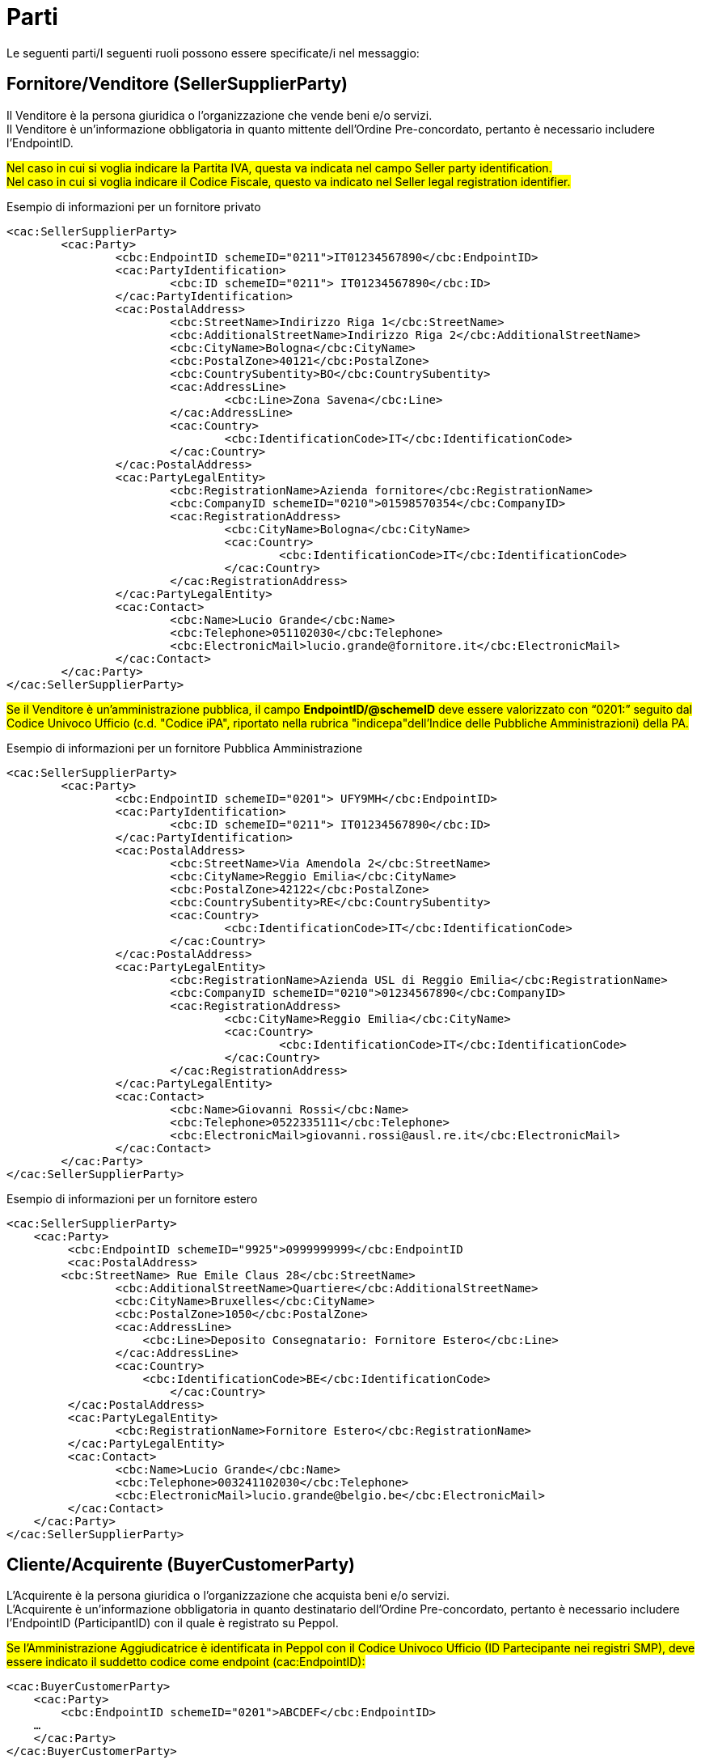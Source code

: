 [[parti]]
= Parti

Le seguenti parti/I seguenti ruoli possono essere specificate/i nel messaggio:

== Fornitore/Venditore (SellerSupplierParty)

Il Venditore è la persona giuridica o l’organizzazione che vende beni e/o servizi. +
Il Venditore è un’informazione obbligatoria in quanto mittente dell’Ordine Pre-concordato, pertanto è necessario includere l’EndpointID.


#Nel caso in cui si voglia indicare la Partita IVA, questa va indicata nel campo Seller party identification.# +
#Nel caso in cui si voglia indicare il Codice Fiscale, questo va indicato nel Seller legal registration identifier.#


.Esempio di informazioni per un fornitore privato
[source, xml, indent=0]
----
<cac:SellerSupplierParty>
	<cac:Party>
		<cbc:EndpointID schemeID="0211">IT01234567890</cbc:EndpointID>
		<cac:PartyIdentification>
			<cbc:ID schemeID="0211"> IT01234567890</cbc:ID>
		</cac:PartyIdentification>
		<cac:PostalAddress>
			<cbc:StreetName>Indirizzo Riga 1</cbc:StreetName>
			<cbc:AdditionalStreetName>Indirizzo Riga 2</cbc:AdditionalStreetName>
			<cbc:CityName>Bologna</cbc:CityName>
			<cbc:PostalZone>40121</cbc:PostalZone>
			<cbc:CountrySubentity>BO</cbc:CountrySubentity>
			<cac:AddressLine>
				<cbc:Line>Zona Savena</cbc:Line>
			</cac:AddressLine>
			<cac:Country>
				<cbc:IdentificationCode>IT</cbc:IdentificationCode>
			</cac:Country>
		</cac:PostalAddress>
		<cac:PartyLegalEntity>
			<cbc:RegistrationName>Azienda fornitore</cbc:RegistrationName>
			<cbc:CompanyID schemeID="0210">01598570354</cbc:CompanyID>
			<cac:RegistrationAddress>
				<cbc:CityName>Bologna</cbc:CityName>
				<cac:Country>
					<cbc:IdentificationCode>IT</cbc:IdentificationCode>
				</cac:Country>
			</cac:RegistrationAddress>
		</cac:PartyLegalEntity>
		<cac:Contact>
			<cbc:Name>Lucio Grande</cbc:Name>
			<cbc:Telephone>051102030</cbc:Telephone>
			<cbc:ElectronicMail>lucio.grande@fornitore.it</cbc:ElectronicMail>
		</cac:Contact>
	</cac:Party>
</cac:SellerSupplierParty>
----

#Se il Venditore è un’amministrazione pubblica, il campo *EndpointID/@schemeID* deve essere valorizzato con “0201:” seguito dal Codice Univoco Ufficio (c.d. "Codice iPA", riportato nella rubrica "indicepa"dell'Indice delle Pubbliche Amministrazioni) della PA.#

.Esempio di informazioni per un fornitore Pubblica Amministrazione
[source, xml, indent=0]
----
<cac:SellerSupplierParty>
	<cac:Party>
		<cbc:EndpointID schemeID="0201"> UFY9MH</cbc:EndpointID>
		<cac:PartyIdentification>
			<cbc:ID schemeID="0211"> IT01234567890</cbc:ID>
		</cac:PartyIdentification>
		<cac:PostalAddress>
			<cbc:StreetName>Via Amendola 2</cbc:StreetName>
			<cbc:CityName>Reggio Emilia</cbc:CityName>
			<cbc:PostalZone>42122</cbc:PostalZone>
			<cbc:CountrySubentity>RE</cbc:CountrySubentity>
			<cac:Country>
				<cbc:IdentificationCode>IT</cbc:IdentificationCode>
			</cac:Country>
		</cac:PostalAddress>
		<cac:PartyLegalEntity>
			<cbc:RegistrationName>Azienda USL di Reggio Emilia</cbc:RegistrationName>
			<cbc:CompanyID schemeID="0210">01234567890</cbc:CompanyID>
			<cac:RegistrationAddress>
				<cbc:CityName>Reggio Emilia</cbc:CityName>
				<cac:Country>
					<cbc:IdentificationCode>IT</cbc:IdentificationCode>
				</cac:Country>
			</cac:RegistrationAddress>
		</cac:PartyLegalEntity>
		<cac:Contact>
			<cbc:Name>Giovanni Rossi</cbc:Name>
			<cbc:Telephone>0522335111</cbc:Telephone>
			<cbc:ElectronicMail>giovanni.rossi@ausl.re.it</cbc:ElectronicMail>
		</cac:Contact>
	</cac:Party>
</cac:SellerSupplierParty>
----

.Esempio di informazioni per un fornitore estero
[source, xml, indent=0]
----
<cac:SellerSupplierParty>
    <cac:Party>
	 <cbc:EndpointID schemeID="9925">0999999999</cbc:EndpointID
	 <cac:PostalAddress>
        <cbc:StreetName> Rue Emile Claus 28</cbc:StreetName>
		<cbc:AdditionalStreetName>Quartiere</cbc:AdditionalStreetName>
		<cbc:CityName>Bruxelles</cbc:CityName>
		<cbc:PostalZone>1050</cbc:PostalZone>
		<cac:AddressLine>
		    <cbc:Line>Deposito Consegnatario: Fornitore Estero</cbc:Line>
		</cac:AddressLine>
		<cac:Country>
		    <cbc:IdentificationCode>BE</cbc:IdentificationCode>
			</cac:Country>
	 </cac:PostalAddress>
	 <cac:PartyLegalEntity>
	 	<cbc:RegistrationName>Fornitore Estero</cbc:RegistrationName>
	 </cac:PartyLegalEntity>
	 <cac:Contact>
	 	<cbc:Name>Lucio Grande</cbc:Name>
	 	<cbc:Telephone>003241102030</cbc:Telephone>
	 	<cbc:ElectronicMail>lucio.grande@belgio.be</cbc:ElectronicMail>
	 </cac:Contact>
    </cac:Party>
</cac:SellerSupplierParty>
----


== Cliente/Acquirente (BuyerCustomerParty)

L’Acquirente è la persona giuridica o l’organizzazione che acquista beni e/o servizi. +
L’Acquirente è un’informazione obbligatoria in quanto destinatario dell’Ordine Pre-concordato, pertanto è necessario includere l’EndpointID (ParticipantID) con il quale è registrato su Peppol.


#Se l’Amministrazione Aggiudicatrice è identificata in Peppol con il Codice Univoco Ufficio (ID Partecipante nei registri SMP), deve essere indicato il suddetto codice come endpoint (cac:EndpointID):#

[source, xml, indent=0]
----
<cac:BuyerCustomerParty>
    <cac:Party>
        <cbc:EndpointID schemeID="0201">ABCDEF</cbc:EndpointID>
    …
    </cac:Party>
</cac:BuyerCustomerParty>
----

#Nel caso in cui si voglia indicare la Partita IVA, questa va indicata nel campo Buyer party identification.# +
#Nel caso in cui si voglia indicare il Codice Fiscale, questo va indicato nel Buyer legal registration identifier.#


.Esempio di informazioni del cliente
[source, xml, indent=0]
----
<cac:BuyerCustomerParty>
	<cac:Party>
		<cbc:EndpointID schemeID="0201">UFY9MH</cbc:EndpointID>
		<cac:PartyIdentification>
			<cbc:ID schemeID="0211">IT01598570354</cbc:ID>
		</cac:PartyIdentification>
		<cac:PostalAddress>
			<cbc:StreetName>Via Amendola 2</cbc:StreetName>
			<cbc:CityName>Reggio Emilia</cbc:CityName>
			<cbc:PostalZone>42122</cbc:PostalZone>
			<cbc:CountrySubentity>RE</cbc:CountrySubentity>
			<cac:Country>
				<cbc:IdentificationCode>IT</cbc:IdentificationCode>
			</cac:Country>
		</cac:PostalAddress>
		<cac:PartyLegalEntity>
			<cbc:RegistrationName>Azienda USL di Reggio Emilia</cbc:RegistrationName>
			<cbc:CompanyID schemeID="0210">01598570354</cbc:CompanyID>
		</cac:PartyLegalEntity>
	</cac:Party>
</cac:BuyerCustomerParty>
----

== Richiedente (OriginatorCustomerParty)

Il Richiedente è la persona giuridica o l’organizzazione che inizializza il processo di emissione dell'Ordine e per la quale l'Acquirente effettua l'acquisto. +
Il Richiedente è un’informazione opzionale nel messaggio dell’Ordine Pre-concordato.

#Nel caso in cui si volesse inserire o la Partita IVA o il Codice Fiscale, questi vanno indicati *Seller party identification*, preceduti rispettivamente dagli attributi "schemedID" valorizzati con "0211" per la Partita IVA oppure "0210" per il Codice Fiscale. Non è possibile indicare sia la Partita IVA sia il CF per il Venditore nell'Ordine pre-concordato.#

.Esempio
[source, xml, indent=0]
----
<cac:OriginatorCustomerParty>
        <cac:Party>
                <cac:PartyIdentification>
                        <cbc:ID schemeID="0210">01598570354</cbc:ID>
                </cac:PartyIdentification>
                <cac:PartyName>
                        <cbc:Name>Information services</cbc:Name>
                </cac:PartyName>
        </cac:Party>
</cac:OriginatorCustomerParty>
----

==  Intestatario fattura (AccountingCustomerParty)

L’intestatario fattura è la persona giuridica o l’organizzazione a cui deve essere intestata la fattura relativa all'ordine. +
L’intestatario fattura è un’informazione opzionale nel messaggio dell’Ordine Pre-concordato.

#Nel caso in cui si volesse inserire o la Partita IVA o il Codice Fiscale, questi vanno indicati *Seller party identification*, preceduti rispettivamente dagli attributi "schemedID" valorizzati con "0211" per la Partita IVA oppure "0210" per il Codice Fiscale. Non è possibile indicare sia la Partita IVA sia il CF per il Venditore nell'Ordine pre-concordato.#

.Esempio
[source, xml, indent=0]
----
<cac:AccountingCustomerParty>
        <cac:Party>
                <cac:PartyIdentification>
                        <cbc:ID schemeID="0211">IT01234567890</cbc:ID>
                </cac:PartyIdentification>
                <cac:PartyName>
                        <cbc:Name>Information services</cbc:Name>
                </cac:PartyName>
        </cac:Party>
</cac:AccountingCustomerParty>
----

==  #Consegnatario/Destinatario (DeliveryParty)#

Il Consegnatario/Destinatario è la persona giuridica o l’organizzazione che riceve i beni e/o i servizi oggetto dell’ordine.
L’indicazione del Consegnatario/Destinatario è prevista solo con riferimento all’intero Documento. +
Il Consegnatario/Destinatario è un’informazione opzionale nel messaggio dell’Ordine Pre-concordato.


.Esempio di informazioni del Consegnatario/Destinatario
[source, xml, indent=0]
----
<cac:Delivery>
    <cac:DeliveryParty>
        <cac:PartyIdentification>
            <cbc:ID>UO07</cbc:ID>
        </cac:PartyIdentification>
        <cac:PartyName>
            <cbc:Name>Centro logistico</cbc:Name>
        </cac:PartyName>
    </cac:DeliveryParty>
</cac:Delivery>
---- 

Qualora si indichi il Beneficiario, l’identificativo (campo “ID”) e la denominazione (campo “Name”) dell’unità organizzativa sono entrambi obbligatori. Se l’identificativo non è noto o non esiste, è sufficiente valorizzare il campo con il testo “UO”, che sta per unità organizzativa. +

Se invece il Beneficiario è una persona fisica è necessario contemperare l’esigenza di
tutelarne la riservatezza con la necessità di dare indicazioni complete ed esaurienti per
la consegna. A tal fine: +

* se non è strettamente necessario indicare per esteso il nome del Beneficiario, il
campo “Name” deve essere valorizzato con “PF”, che sta per persona fisica;
* se al Beneficiario è stato assegnato un identificativo, questo deve essere indicato
nel campo “ID”, altrimenti anche questo campo va valorizzato con “PF”.
